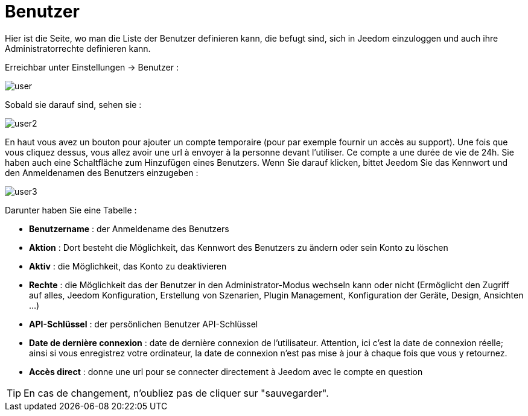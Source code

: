 = Benutzer

Hier ist die Seite, wo man die Liste der Benutzer definieren kann, die befugt sind, sich in Jeedom einzuloggen und auch ihre Administratorrechte definieren kann.

Erreichbar unter Einstellungen -> Benutzer : 

image::../images/user.png[]

Sobald sie darauf sind, sehen sie : 

image::../images/user2.png[]

En haut vous avez un bouton pour ajouter un compte temporaire (pour par exemple fournir un accès au support). Une fois que vous cliquez dessus, vous allez avoir une url à envoyer à la personne devant l'utiliser. Ce compte a une durée de vie de 24h.
Sie haben auch eine Schaltfläche zum Hinzufügen eines Benutzers. Wenn Sie darauf klicken, bittet Jeedom Sie das Kennwort und den Anmeldenamen des Benutzers einzugeben :

image::../images/user3.png[]

Darunter haben Sie eine Tabelle :

* *Benutzername* : der Anmeldename des Benutzers
* *Aktion* : Dort besteht die Möglichkeit, das Kennwort des Benutzers zu ändern oder sein Konto zu löschen
* *Aktiv* : die Möglichkeit, das Konto zu deaktivieren
* *Rechte* : die Möglichkeit das der Benutzer in den Administrator-Modus wechseln kann oder nicht (Ermöglicht den Zugriff auf alles, Jeedom Konfiguration, Erstellung von Szenarien, Plugin Management, Konfiguration der Geräte, Design, Ansichten ...)
* *API-Schlüssel* : der persönlichen Benutzer API-Schlüssel
* *Date de dernière connexion* : date de dernière connexion de l'utilisateur. Attention, ici c'est la date de connexion réelle; ainsi si vous enregistrez votre ordinateur, la date de connexion n'est pas mise à jour à chaque fois que vous y retournez.
* *Accès direct* : donne une url pour se connecter directement à Jeedom avec le compte en question

[TIP]
En cas de changement, n'oubliez pas de cliquer sur "sauvegarder".